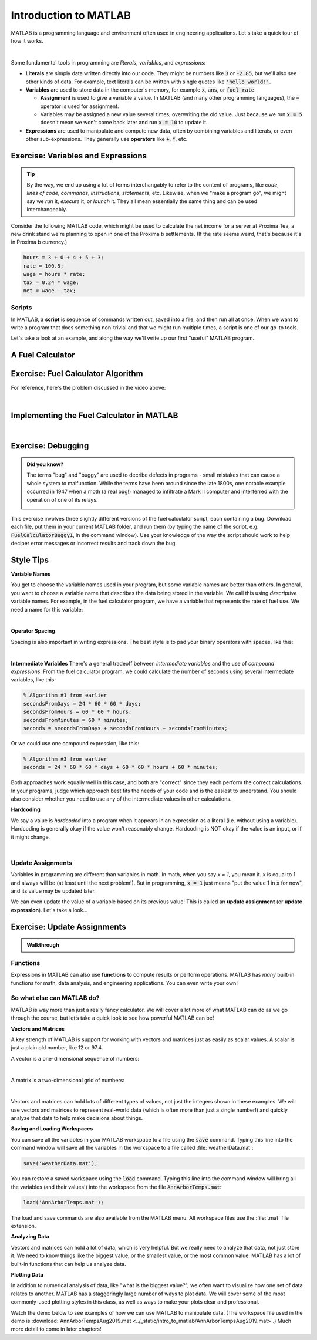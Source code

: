 .. qnum::
   :prefix: Q
   :start: 1

======================
Introduction to MATLAB
======================

.. ^^^^^^^^
.. Welcome!
.. ^^^^^^^^

.. Welcome to ENGR 101! Please start with the video below.

.. .. youtube:: btFcE-fCoGk
..   :divid: ch01_01_vid_welcome
..   :height: 315
..   :width: 560
..   :align: center

.. ^^^^^^^^^^^^^^^^^^^^^^
.. Introduction to MATLAB
.. ^^^^^^^^^^^^^^^^^^^^^^

MATLAB is a programming language and environment often used in engineering applications. Let's take a quick tour of how it works.

.. youtube:: iFrEd4x8g_k
  :divid: ch01_02_vid_variables_and_expressions
  :height: 315
  :width: 560
  :align: center

|

Some fundamental tools in programming are *literals*, *variables*, and *expressions*:

* **Literals** are simply data written directly into our code. They might be numbers like :code:`3` or :code:`-2.85`, but we'll also see other kinds of data. For example, text literals can be written with single quotes like :code:`'hello world!'`.

* **Variables** are used to store data in the computer's memory, for example :code:`x`, :code:`ans`, or :code:`fuel_rate`.

  - **Assignment** is used to give a variable a value. In MATLAB (and many other programming languages), the :code:`=` operator is used for assignment.

  - Variables may be assigned a new value several times, overwriting the old value. Just because we run :code:`x = 5` doesn't mean we won't come back later and run :code:`x = 10` to update it.

* **Expressions** are used to manipulate and compute new data, often by combining variables and literals, or even other sub-expressions. They generally use **operators** like :code:`+`, :code:`*`, etc.

-----------------------------------
Exercise: Variables and Expressions
-----------------------------------

.. tip::
  By the way, we end up using a lot of terms interchangably to refer to the content of programs, like *code*, *lines of code*, *commands*, *instructions*, *statements*, etc. Likewise, when we "make a program go", we might say we *run* it, *execute* it, or *launch* it. They all mean essentially the same thing and can be used interchangeably.

Consider the following MATLAB code, which might be used to calculate the net income for a server at Proxima Tea, a new drink stand we're planning to open in one of the Proxima b settlements. (If the rate seems weird, that's because it's in Proxima b currency.)


.. code-block:: matlab

  hours = 3 + 0 + 4 + 5 + 3;
  rate = 100.5;
  wage = hours * rate;
  tax = 0.24 * wage;
  net = wage - tax;

.. shortanswer:: ch01_02_ex_programming_constructs_01

  Give an example of a *variable* from the code above.

.. shortanswer:: ch01_02_ex_programming_constructs_02

  Give an example of a *literal* from the code above.

.. shortanswer:: ch01_02_ex_programming_constructs_03

  Give an example of an *expression* from the code above.

.. .. admonition:: Walkthrough

..   .. reveal:: ch01_02_revealwt_programming_constructs_01

..     .. youtube:: Tu4ZUHTl65w
..       :divid: ch01_02_wt_programming_constructs_01
..       :height: 315
..       :width: 560
..       :align: center

^^^^^^^
Scripts
^^^^^^^

In MATLAB, a **script** is sequence of commands written out, saved into a file, and then run all at once. When we want to write a program that does something non-trivial and that we might run multiple times, a script is one of our go-to tools.

Let's take a look at an example, and along the way we'll write up our first "useful" MATLAB program.

-----------------
A Fuel Calculator
-----------------

.. youtube:: A1Beuyvju08
  :divid: ch01_03_vid_scripts_01
  :height: 315
  :width: 560
  :align: center

-----------------------------------
Exercise: Fuel Calculator Algorithm
-----------------------------------

For reference, here's the problem discussed in the video above:

.. image:: img/fuel_calculator.png
  :width: 560
  :align: center
  :alt: A screenshot of the fuel calculator problem.

|

.. shortanswer:: ch01_03_ex_fuel_calculator_algorithm

  Briefly decsribe an algorithm you could use to compute the total amount of fuel needed for the probe, and also give a few examples of *variables* and *expressions* that could be used in a program implementing that algorithm.

  .. tip::
    An **algorithm** is just a formal set of steps for solving a problem that contains enough details to be clear and unambiguous. A good way to check is to think "would someone else understand my solution by reading this?".


------------------------------------------
Implementing the Fuel Calculator in MATLAB
------------------------------------------

.. youtube:: Nmg8blikrjY
  :divid: ch01_03_vid_scripts_02
  :height: 315
  :width: 560
  :align: center

|

-------------------
Exercise: Debugging
-------------------

.. admonition:: Did you know?

  The terms "bug" and "buggy" are used to decribe defects in programs - small mistakes that can cause a whole system to malfunction. While the terms have been around since the late 1800s, one notable example occurred in 1947 when a moth (a real bug!) managed to infiltrate a Mark II computer and interferred with the operation of one of its relays.

  .. image:: img/bug.jpg
    :width: 560
    :align: center
    :alt: A moth taped to a page from a logbook.

This exercise involves three slightly different versions of the fuel calculator script, each containing a bug. Download each file, put them in your current MATLAB folder, and run them (by typing the name of the script, e.g. :code:`FuelCalculatorBuggy1`, in the command window). Use your knowledge of the way the script should work to help deciper error messages or incorrect results and track down the bug.

.. fillintheblank:: ch01_03_ex_buggy_01

  Find the bug in :download:`FuelCalculatorBuggy1.m <../_static/intro_to_matlab/FuelCalculatorBuggy1.m>` (click to download).

  .. literalinclude:: ../_static/intro_to_matlab/FuelCalculatorBuggy1.m
    :language: matlab
    :linenos:

  Which line contains the bug?

  - :15: Correct! Variable names in MATLAB are case sensitive.
    :x: Nope, try again! TODO matlab run it 


.. fillintheblank:: ch01_03_ex_buggy_02

  Find the bug in :download:`FuelCalculatorBuggy2.m <../_static/intro_to_matlab/FuelCalculatorBuggy2.m>` (click to download).

  .. literalinclude:: ../_static/intro_to_matlab/FuelCalculatorBuggy2.m
    :language: matlab
    :linenos:

  Which line contains the bug?

  - :11: Correct! :code:`totalHours` should be used instead of :code:`hours`.
    :x: Nope, try again!


.. fillintheblank:: ch01_03_ex_buggy_03

  Find the bug in :download:`FuelCalculatorBuggy3.m <../_static/intro_to_matlab/FuelCalculatorBuggy3.m>` (click to download).

  .. literalinclude:: ../_static/intro_to_matlab/FuelCalculatorBuggy3.m
    :language: matlab
    :linenos:

  Which line contains the bug?

  - :12: Correct! There should only be one :code:`60 *` on this line.
    :x: Nope, try again!

----------
Style Tips
----------

**Variable Names**

You get to choose the variable names used in your program, but some variable names are better than others. In general, you want to choose a variable name that describes the data being stored in the variable. We call this using *descriptive* variable names. For example, in the fuel calculator program, we have a variable that represents the rate of fuel use. We need a name for this variable:

.. image:: img/variable_names.png
  :width: 400
  :align: center
  :alt: Use meaningful, descriptive variable names.

|

**Operator Spacing**

Spacing is also important in writing expressions. The best style is to pad your binary operators with spaces, like this:

.. image:: img/operator_spacing.png
  :width: 500
  :align: center
  :alt: Use spaces between operators and their operands.

|

**Intermediate Variables**
There's a general tradeoff between *intermediate variables* and the use of *compound expressions*. From the fuel calculator program, we could calculate the number of seconds using several intermediate variables, like this:

.. code-block:: matlab

  % Algorithm #1 from earlier
  secondsFromDays = 24 * 60 * 60 * days;
  secondsFromHours = 60 * 60 * hours;
  secondsFromMinutes = 60 * minutes;
  seconds = secondsFromDays + secondsFromHours + secondsFromMinutes;

Or we could use one compound expression, like this:

.. code-block:: matlab

  % Algorithm #3 from earlier
  seconds = 24 * 60 * 60 * days + 60 * 60 * hours + 60 * minutes;

Both approaches work equally well in this case, and both are "correct" since they each perform the correct calculations. In your programs, judge which approach best fits the needs of your code and is the easiest to understand. You should also consider whether you need to use any of the intermediate values in other calculations.

**Hardcoding**

We say a value is *hardcoded* into a program when it appears in an expression as a literal (i.e. without using a variable). Hardcoding is generally okay if the value won't reasonably change. Hardcoding is NOT okay if the value is an input, or if it might change.

.. image:: img/hardcoding.png
  :width: 500
  :align: center
  :alt: Use a separate variable for any values that might reasonably change, rather than hardcoding them.

|

^^^^^^^^^^^^^^^^^^
Update Assignments
^^^^^^^^^^^^^^^^^^

Variables in programming are different than variables in math. In math, when you say *x = 1*, you mean it. *x* is equal to 1 and always will be (at least until the next problem!). But in programming, :code:`x = 1` just means "put the value 1 in :code:`x` for now", and its value may be updated later.

We can even update the value of a variable based on its previous value! This is called an **update assignment** (or **update expression**). Let's take a look...

.. youtube:: c_O66AfWbK4
  :divid: ch01_04_vid_update_assignments
  :height: 315
  :width: 560
  :align: center

----------------------------
Exercise: Update Assignments
----------------------------

.. fillintheblank:: ch01_04_ex_buggy_01

  Consider the following code:

  .. code-block:: matlab

    x = 2;
    x = x * x + 1;
    y = x * (x + 1);
    x = y * x;
    disp(x);
    disp(y);

  What values are displayed when this code is run?

  - :150: Correct! The sequence of values for :code:`x` is 2, 5, 150.
    :x: The sequence of values for :code:`x` is 2, 5, 150. Double check which line you have that doesn't match. (Note that line 3 doesn't directly change the value of :code:`x`, although it does change :code:`y`, which will matter for line 4.)

  - :30: Correct! :code:`y` is updated once, based on the value of :code:`x` at line 3, which is 5.
    :x: Try again. Hint: :code:`y` is updated once, based on the value of :code:`x` at line 3, which is 5.

.. admonition:: Walkthrough

  .. reveal:: ch01_04_revealwt_update_assignments

    .. youtube:: -6EfvOQhUHc
      :divid: ch01_04_wt_update_assignments
      :height: 315
      :width: 560
      :align: center



^^^^^^^^^
Functions
^^^^^^^^^

Expressions in MATLAB can also use **functions** to compute results or perform operations. MATLAB has *many* built-in functions for math, data analysis, and engineering applications. You can even write your own!

.. youtube:: 1eu-RFIusOg
  :divid: ch01_05_vid_intro_to_functions
  :height: 315
  :width: 560
  :align: center

^^^^^^^^^^^^^^^^^^^^^^^^^^^
So what else can MATLAB do?
^^^^^^^^^^^^^^^^^^^^^^^^^^^

MATLAB is way more than just a really fancy calculator. We will cover a lot more of what MATLAB can do as we go through the course, but let’s take a quick look to see how powerful MATLAB can be!

**Vectors and Matrices**

A key strength of MATLAB is support for working with vectors and matrices just as easily as scalar values. A scalar is just a plain old number, like 12 or 97.4. 

A vector is a one-dimensional sequence of numbers:

.. image:: img/vector.png
  :width: 200
  :align: center
  :alt: A row vector containing [1, 3, 6, 7, 9].

|

A matrix is a two-dimensional grid of numbers:

.. image:: img/matrix.png
  :width: 150
  :align: center
  :alt: A 2-by-3 matrix containing [7, 3, 9 ; 5, 7, 2].

|

Vectors and matrices can hold lots of different types of values, not just the integers shown in these examples. We will use vectors and matrices to represent real-world data (which is often more than just a single number!) and quickly analyze that data to help make decisions about things.

**Saving and Loading Workspaces**

You can save all the variables in your MATLAB workspace to a file using the :code:`save` command. Typing this line into the command window will save all the variables in the workspace to a file called :file:`weatherData.mat`:

.. code-block:: matlab

  save('weatherData.mat');

You can restore a saved workspace using the :code:`load` command. Typing this line into the command window will bring all the variables (and their values!) into the workspace from the file :code:`AnnArborTemps.mat`:

.. code-block:: matlab

  load('AnnArborTemps.mat');

The load and save commands are also available from the MATLAB menu. All workspace files use the :file:`.mat` file extension.

**Analyzing Data**

Vectors and matrices can hold a lot of data, which is very helpful. But we really need to analyze that data, not just store it. We need to know things like the biggest value, or the smallest value, or the most common value. MATLAB has a lot of built-in functions that can help us analyze data. 

**Plotting Data**

In addition to numerical analysis of data, like "what is the biggest value?", we often want to visualize how one set of data relates to another. MATLAB has a staggeringly large number of ways to plot data. We will cover some of the most commonly-used plotting styles in this class, as well as ways to make your plots clear and professional.

Watch the demo below to see examples of how we can use MATLAB to manipulate data. (The workspace file used in the demo is :download:`AnnArborTempsAug2019.mat <../_static/intro_to_matlab/AnnArborTempsAug2019.mat>`.) Much more detail to come in later chapters!

.. youtube:: mO9a57T8NJg
  :divid: ch01_06_vid_what_else
  :height: 315
  :width: 560
  :align: center

